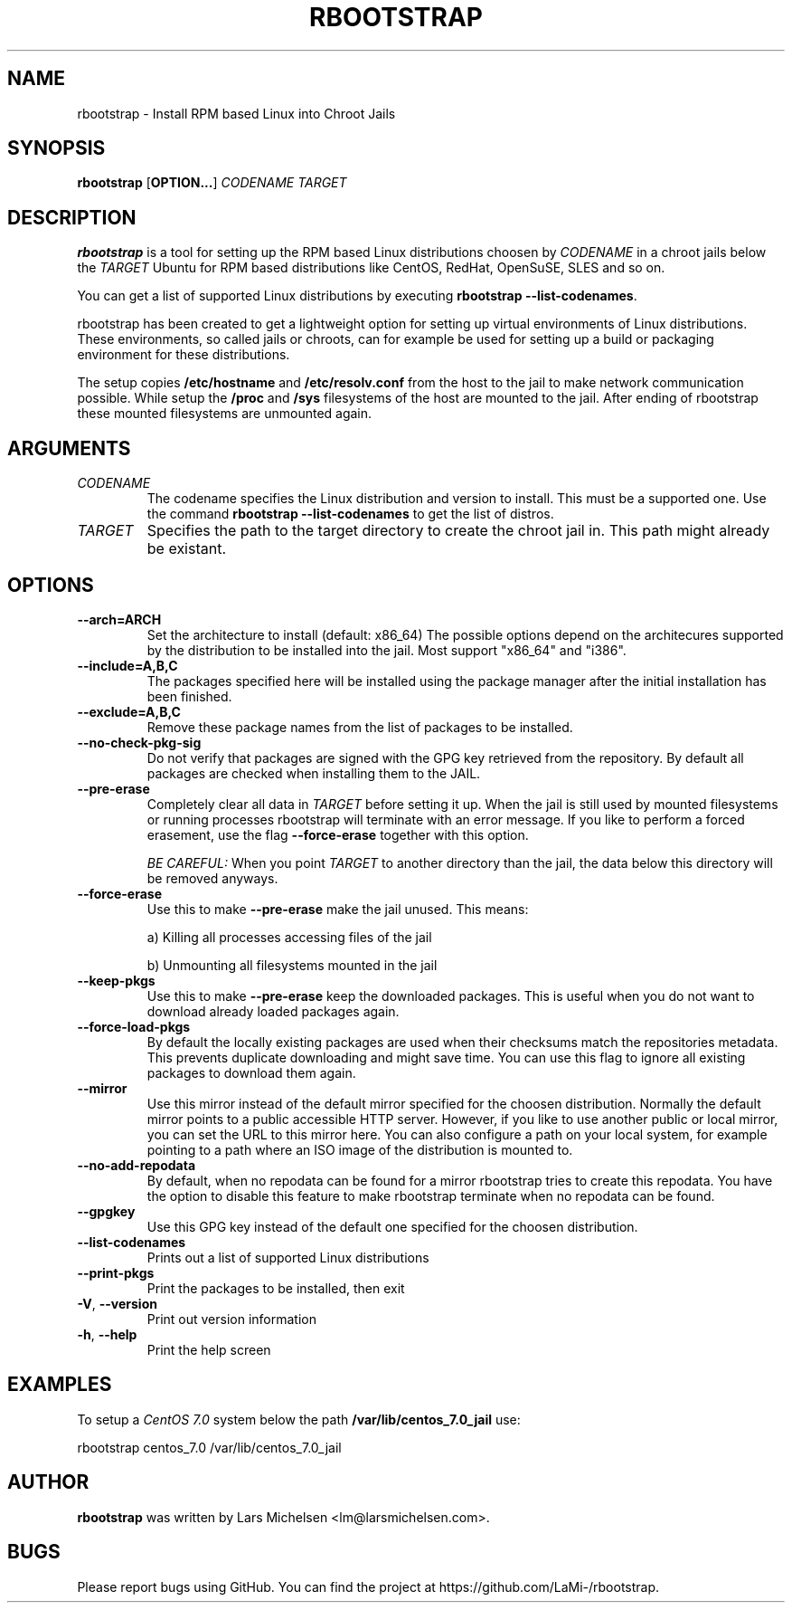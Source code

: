 .TH RBOOTSTRAP 8 2014-09-27
.SH NAME
rbootstrap \- Install RPM based Linux into Chroot Jails
.SH SYNOPSIS
.B rbootstrap
.RB [ OPTION\&.\&.\&. ]
.I CODENAME TARGET

.SH DESCRIPTION
.B rbootstrap
is a tool for setting up the RPM based Linux distributions choosen by
.I CODENAME
in a chroot jails below the
.I TARGET
. The goal of the project is to have a tool like debootstrap for Debian and
Ubuntu for RPM based distributions like CentOS, RedHat, OpenSuSE, SLES and so on.

You can get a list of supported Linux distributions by executing \fBrbootstrap --list-codenames\fR.

rbootstrap has been created to get a lightweight option for setting up virtual
environments of Linux distributions. These environments, so called jails or
chroots, can for example be used for setting up a build or packaging environment
for these distributions.

The setup copies \fB/etc/hostname\fR and \fB/etc/resolv.conf\fR from the host to the
jail to make network communication possible. While setup the \fB/proc\fR and \fB/sys\fR
filesystems of the host are mounted to the jail. After ending of rbootstrap these
mounted filesystems are unmounted again.

.SH "ARGUMENTS"
.PP
.IP  "\fICODENAME\fP"
The codename specifies the Linux distribution and version to install. This must
be a supported one. Use the command \fBrbootstrap \-\-list-codenames\fR to get
the list of distros.
.IP
.IP  "\fITARGET\fP"
Specifies the path to the target directory to create the chroot jail in.
This path might already be existant.
.IP

.SH "OPTIONS"
.PP
.IP "\fB\-\-arch=ARCH\fP"
Set the architecture to install (default: x86_64)
The possible options depend on the architecures supported
by the distribution to be installed into the jail. Most
support "x86_64" and "i386".
.IP
.IP "\fB\-\-include=A,B,C\fP"
The packages specified here will be installed using the
package manager after the initial installation has been
finished.
.IP
.IP "\fB\-\-exclude=A,B,C\fP"
Remove these package names from the list of packages to
be installed.
.IP

.PP
.IP "\fB\-\-no-check-pkg-sig\fP"
Do not verify that packages are signed with the GPG key
retrieved from the repository. By default all packages
are checked when installing them to the JAIL.
.IP
.IP "\fB\-\-pre-erase\fP"
Completely clear all data in \fITARGET\fR before setting it up.
When the jail is still used by mounted filesystems or
running processes rbootstrap will terminate with an
error message.
If you like to perform a forced erasement, use the flag
\fB\-\-force-erase\fR together with this option.

\fIBE CAREFUL:\fR When you point \fITARGET\fR to another directory
than the jail, the data below this directory will be
removed anyways.
.IP "\fB\-\-force-erase\fP"
Use this to make \fB\-\-pre-erase\fR make the jail unused.
This means:

a) Killing all processes accessing files of the jail

b) Unmounting all filesystems mounted in the jail
.IP "\fB\-\-keep-pkgs\fP"
Use this to make \fB--pre-erase\fR keep the downloaded
packages. This is useful when you do not want to
download already loaded packages again.
.IP "\fB\-\-force-load-pkgs\fP"
By default the locally existing packages are used
when their checksums match the repositories metadata.
This prevents duplicate downloading and might save time.
You can use this flag to ignore all existing packages
to download them again.

.PP
.IP "\fB\-\-mirror\fP"
Use this mirror instead of the default mirror specified
for the choosen distribution. Normally the default mirror
points to a public accessible HTTP server. However,
if you like to use another public or local mirror, you can
set the URL to this mirror here. You can also configure
a path on your local system, for example pointing to a
path where an ISO image of the distribution is mounted
to.
.IP "\fB\-\-no-add-repodata"
By default, when no repodata can be found for a mirror 
rbootstrap tries to create this repodata. You have the 
option to disable this feature to make rbootstrap 
terminate when no repodata can be found.
.IP "\fB\-\-gpgkey\fP"
Use this GPG key instead of the default one specified
for the choosen distribution.

.PP
.IP "\fB\-\-list-codenames\fP"
Prints out a list of supported Linux distributions
.IP "\fB\-\-print-pkgs\fP"
Print the packages to be installed, then exit
.
.IP "\fB\-V\fP, \fB\-\-version\fP"
Print out version information
.IP "\fB\-h\fP, \fB\-\-help\fP"
Print the help screen

.SH EXAMPLES
.
.PP
To setup a \fICentOS 7.0\fR system below the path \fB/var/lib/centos_7.0_jail\fR
use:
.PP
    rbootstrap centos_7.0 /var/lib/centos_7.0_jail

.SH AUTHOR
.B rbootstrap
was written by Lars Michelsen <lm@larsmichelsen.com>.

.SH BUGS

Please report bugs using GitHub. You can find the project at https://github.com/LaMi-/rbootstrap.
